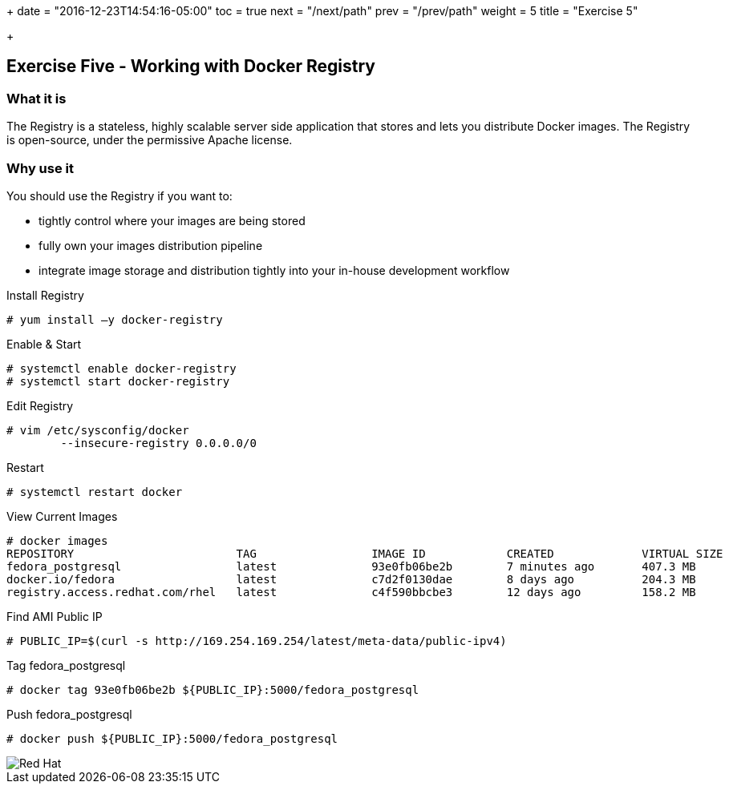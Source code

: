 +++
date = "2016-12-23T14:54:16-05:00"
toc = true
next = "/next/path"
prev = "/prev/path"
weight = 5
title = "Exercise 5"

+++

:imagesdir: ../../images

== Exercise Five - Working with Docker Registry

=== What it is
The Registry is a stateless, highly scalable server side application that stores and lets you distribute Docker images. The Registry is open-source, under the permissive Apache license.

=== Why use it
You should use the Registry if you want to:

- tightly control where your images are being stored
- fully own your images distribution pipeline
- integrate image storage and distribution tightly into your in-house development workflow


.Install Registry
[source]
----
# yum install –y docker-registry
----

.Enable & Start
[source]
----
# systemctl enable docker-registry
# systemctl start docker-registry
----

.Edit Registry
[source]
----
# vim /etc/sysconfig/docker
	--insecure-registry 0.0.0.0/0
----

.Restart
[source]
----
# systemctl restart docker
----


.View Current Images
[source]
----
# docker images
REPOSITORY                        TAG                 IMAGE ID            CREATED             VIRTUAL SIZE
fedora_postgresql                 latest              93e0fb06be2b        7 minutes ago       407.3 MB
docker.io/fedora                  latest              c7d2f0130dae        8 days ago          204.3 MB
registry.access.redhat.com/rhel   latest              c4f590bbcbe3        12 days ago         158.2 MB
----

.Find AMI Public IP
[source]
----
# PUBLIC_IP=$(curl -s http://169.254.169.254/latest/meta-data/public-ipv4)
----

.Tag fedora_postgresql
[source]
----
# docker tag 93e0fb06be2b ${PUBLIC_IP}:5000/fedora_postgresql
----

.Push fedora_postgresql
[source]
----
# docker push ${PUBLIC_IP}:5000/fedora_postgresql
----





image::redhat.svg['Red Hat']

